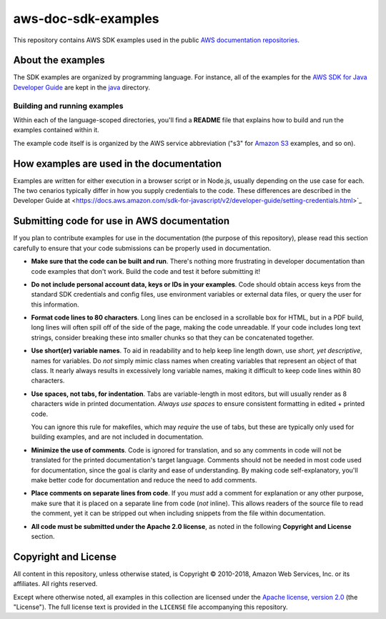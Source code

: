 .. Copyright 2010-2018 Amazon.com, Inc. or its affiliates. All Rights Reserved.

   This work is licensed under a Creative Commons Attribution-NonCommercial-ShareAlike 4.0
   International License (the "License"). You may not use this file except in compliance with the
   License. A copy of the License is located at http://creativecommons.org/licenses/by-nc-sa/4.0/.

   This file is distributed on an "AS IS" BASIS, WITHOUT WARRANTIES OR CONDITIONS OF ANY KIND,
   either express or implied. See the License for the specific language governing permissions and
   limitations under the License.

####################
aws-doc-sdk-examples
####################

This repository contains AWS SDK examples used in the public `AWS documentation repositories
<https://www.github.com/awsdocs>`_.

About the examples
==================

The SDK examples are organized by programming language. For instance, all of the examples for the
`AWS SDK for Java Developer Guide <https://www.github.com/awsdocs/aws-java-developer-guide>`_ are
kept in the `java <java>`_ directory.

Building and running examples
-----------------------------

Within each of the language-scoped directories, you'll find a **README** file that explains how to
build and run the examples contained within it.

The example code itself is is organized by
the AWS service abbreviation ("s3" for `Amazon S3 <https://aws.amazon.com/s3>`_ examples, and so on).


How examples are used in the documentation
==========================================

Examples are written for either execution in a browser script or in Node.js, usually depending on the use case for each. The two cenarios typically differ in how you supply credentials to the code. These differences are described in the Developer
Guide at <https://docs.aws.amazon.com/sdk-for-javascript/v2/developer-guide/setting-credentials.html>`_


Submitting code for use in AWS documentation
============================================

If you plan to contribute examples for use in the documentation (the purpose of this repository),
please read this section carefully to ensure that your code submissions can be properly used in
documentation.

* **Make sure that the code can be built and run**. There's nothing more frustrating in developer
  documentation than code examples that don't work. Build the code and test it before submitting it!

* **Do not include personal account data, keys or IDs in your examples**. Code should obtain access
  keys from the standard SDK credentials and config files, use environment variables or external
  data files, or query the user for this information.

* **Format code lines to 80 characters**. Long lines can be enclosed in a scrollable box for HTML,
  but in a PDF build, long lines will often spill off of the side of the page, making the code
  unreadable. If your code includes long text strings, consider breaking these into smaller chunks
  so that they can be concatenated together.

* **Use short(er) variable names**. To aid in readability and to help keep line length down, use
  *short, yet descriptive*, names for variables. Do *not* simply mimic class names when creating
  variables that represent an object of that class. It nearly always results in excessively long
  variable names, making it difficult to keep code lines within 80 characters.

* **Use spaces, not tabs, for indentation**. Tabs are variable-length in most editors, but will
  usually render as 8 characters wide in printed documentation. *Always use spaces* to ensure
  consistent formatting in edited + printed code.

  You can ignore this rule for makefiles, which may *require* the use of tabs, but these are
  typically only used for building examples, and are not included in documentation.

* **Minimize the use of comments**. Code is ignored for translation, and so any comments in code
  will not be translated for the printed documentation's target language. Comments should not be
  needed in most code used for documentation, since the goal is clarity and ease of understanding.
  By making code self-explanatory, you'll make better code for documentation and reduce the need to
  add comments.

* **Place comments on separate lines from code**. If you *must* add a comment for explanation or any
  other purpose, make sure that it is placed on a separate line from code (*not* inline). This
  allows readers of the source file to read the comment, yet it can be stripped out when including
  snippets from the file within documentation.

* **All code must be submitted under the Apache 2.0 license**, as noted in the following **Copyright
  and License** section.

Copyright and License
=====================

All content in this repository, unless otherwise stated, is Copyright © 2010-2018, Amazon Web
Services, Inc. or its affiliates. All rights reserved.

Except where otherwise noted, all examples in this collection are licensed under the `Apache
license, version 2.0 <http://www.apache.org/licenses/LICENSE-2.0>`_ (the "License"). The full
license text is provided in the ``LICENSE`` file accompanying this repository.
